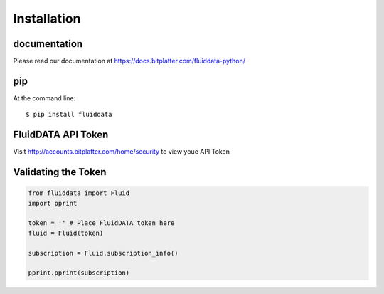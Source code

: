 ============
Installation
============

documentation
-------------

Please read our documentation at https://docs.bitplatter.com/fluiddata-python/

pip
---------------------

At the command line::

    $ pip install fluiddata

FluidDATA API Token
---------------------

Visit http://accounts.bitplatter.com/home/security to view youe API Token


Validating the Token
-------------------

.. code-block:: python

    from fluiddata import Fluid
    import pprint

    token = '' # Place FluidDATA token here
    fluid = Fluid(token)

    subscription = Fluid.subscription_info()

    pprint.pprint(subscription)



